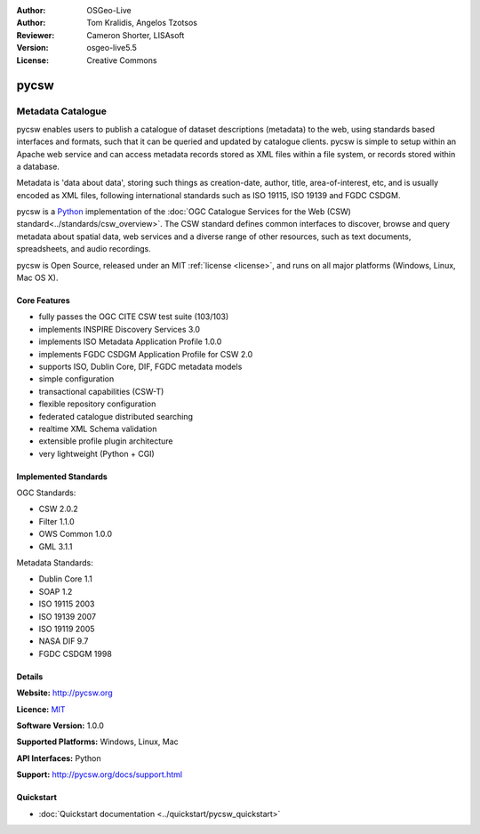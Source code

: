 :Author: OSGeo-Live
:Author: Tom Kralidis, Angelos Tzotsos
:Reviewer: Cameron Shorter, LISAsoft
:Version: osgeo-live5.5
:License: Creative Commons

.. _pycsw-overview:

.. image:: ../../images/project_logos/logo-pycsw.png
  :scale: 80 %
  :alt: project logo
  :align: right
  :target: http://pycsw.org/


pycsw
================================================================================

Metadata Catalogue
~~~~~~~~~~~~~~~~~~~~~~~~~~~~~~~~~~~~~~~~~~~~~~~~~~~~~~~~~~~~~~~~~~~~~~~~~~~~~~~~

..  The OGC Catalogue Services for the Web (CSW) standard defines common interfaces to discover, 
    browse and query metadata about spatial data, web services and other potential resources. 
    The interaction between a client and a server is accomplished using a standard request-response
    model of the HTTP protocol with XML. More details about the standard can be found in 
    the :doc:`Standards <../standards/csw_overview>` section.

pycsw enables users to publish a catalogue of dataset descriptions (metadata) to the web, using standards based interfaces and formats, such that it can be queried and updated by catalogue clients. pycsw is simple to setup within an Apache web service and can access metadata records stored as XML files within a file system, or records stored within a database.

.. Metadata is 'data about data', and are usually encoded as XML files, following international standards such as ISO 19115, ISO 19139 and FGDC CSDGM.


Metadata is 'data about data', storing such things as creation-date, author, title, area-of-interest, etc, and is usually encoded as XML files, following international standards such as ISO 19115, ISO 19139 and FGDC CSDGM.

.. pycsw is an OGC CSW server implementation written in `Python`_.

pycsw is a `Python`_ implementation of the :doc:`OGC Catalogue Services for the Web (CSW) standard<../standards/csw_overview>`. The CSW standard defines common interfaces to discover, browse and query metadata about spatial data, web services and a diverse range of other resources, such as text documents, spreadsheets, and audio recordings.

.. pycsw implements clause 10 (HTTP protocol binding (Catalogue Services for the Web, CSW)) of 
   the `OpenGIS Catalogue Service Implementation Specification`_, version 2.0.2.  
   Initial development started in 2010 (more formally announced in `2011`_).

pycsw is Open Source, released under an MIT :ref:`license <license>`, and runs on all major platforms (Windows, Linux, Mac OS X).

.. pycsw allows for the publishing and discovery of geospatial metadata. Existing repositories of geospatial metadata can be exposed via OGC:CSW 2.0.2.

.. Cameron Comment: We need a graphic image here. If you have the time,
  and the graphical flair it would be nice if you could create a collage
  of the representations of a metadata record - Eg: Colour coded XML
  (from a browser), a web form, or text representation of the XML, maybe with
  a Map showing an Area of Interest, a list of metadata records provided as a
  result of a search in a client, maybe with an Area of Interest square on a
  map.
  Otherwise, just show an image of your test client will be a good start.


Core Features
--------------------------------------------------------------------------------

* fully passes the OGC CITE CSW test suite (103/103)
* implements INSPIRE Discovery Services 3.0
* implements ISO Metadata Application Profile 1.0.0
* implements FGDC CSDGM Application Profile for CSW 2.0
* supports ISO, Dublin Core, DIF, FGDC metadata models
* simple configuration
* transactional capabilities (CSW-T)
* flexible repository configuration
* federated catalogue distributed searching
* realtime XML Schema validation
* extensible profile plugin architecture
* very lightweight (Python + CGI)


Implemented Standards
--------------------------------------------------------------------------------

OGC Standards:

* CSW 	2.0.2
* Filter 	1.1.0
* OWS Common 	1.0.0
* GML 	3.1.1

Metadata Standards:

* Dublin Core 	1.1
* SOAP 	1.2
* ISO 19115 	2003
* ISO 19139 	2007
* ISO 19119 	2005
* NASA DIF 	9.7
* FGDC CSDGM 	1998

Details
--------------------------------------------------------------------------------

**Website:** http://pycsw.org

**Licence:** `MIT`_

**Software Version:** 1.0.0

**Supported Platforms:** Windows, Linux, Mac

**API Interfaces:** Python

**Support:** http://pycsw.org/docs/support.html

.. _`Python`: http://www.python.org/
.. _`MIT`: http://pycsw.org/docs/license.html#license

Quickstart
--------------------------------------------------------------------------------

* :doc:`Quickstart documentation <../quickstart/pycsw_quickstart>`

